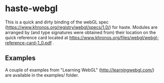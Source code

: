 * haste-webgl

This is a quick and dirty binding of the webGL spec
(https://www.khronos.org/registry/webgl/specs/1.0/) for haste. Modules
are arranged by (and type signatures were obtained from) their
location on the quick reference card located at
https://www.khronos.org/files/webgl/webgl-reference-card-1_0.pdf .

** Examples

A couple of examples from "Learning WebGL" (http://learningwebgl.com/)
are available in the examples/ folder.
